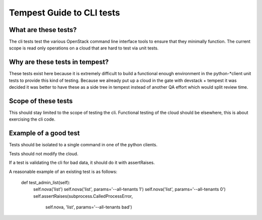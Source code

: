 Tempest Guide to CLI tests
==========================


What are these tests?
---------------------
The cli tests test the various OpenStack command line interface tools
to ensure that they minimally function. The current scope is read only
operations on a cloud that are hard to test via unit tests.


Why are these tests in tempest?
-------------------------------
These tests exist here because it is extremely difficult to build a
functional enough environment in the python-*client unit tests to
provide this kind of testing. Because we already put up a cloud in the
gate with devstack + tempest it was decided it was better to have
these as a side tree in tempest instead of another QA effort which
would split review time.


Scope of these tests
--------------------
This should stay limited to the scope of testing the cli. Functional
testing of the cloud should be elsewhere, this is about exercising the
cli code.


Example of a good test
----------------------
Tests should be isolated to a single command in one of the python
clients.

Tests should not modify the cloud.

If a test is validating the cli for bad data, it should do it with
assertRaises.

A reasonable example of an existing test is as follows:

    def test_admin_list(self):
        self.nova('list')
        self.nova('list', params='--all-tenants 1')
        self.nova('list', params='--all-tenants 0')
        self.assertRaises(subprocess.CalledProcessError,
                          self.nova,
                          'list',
                          params='--all-tenants bad')
